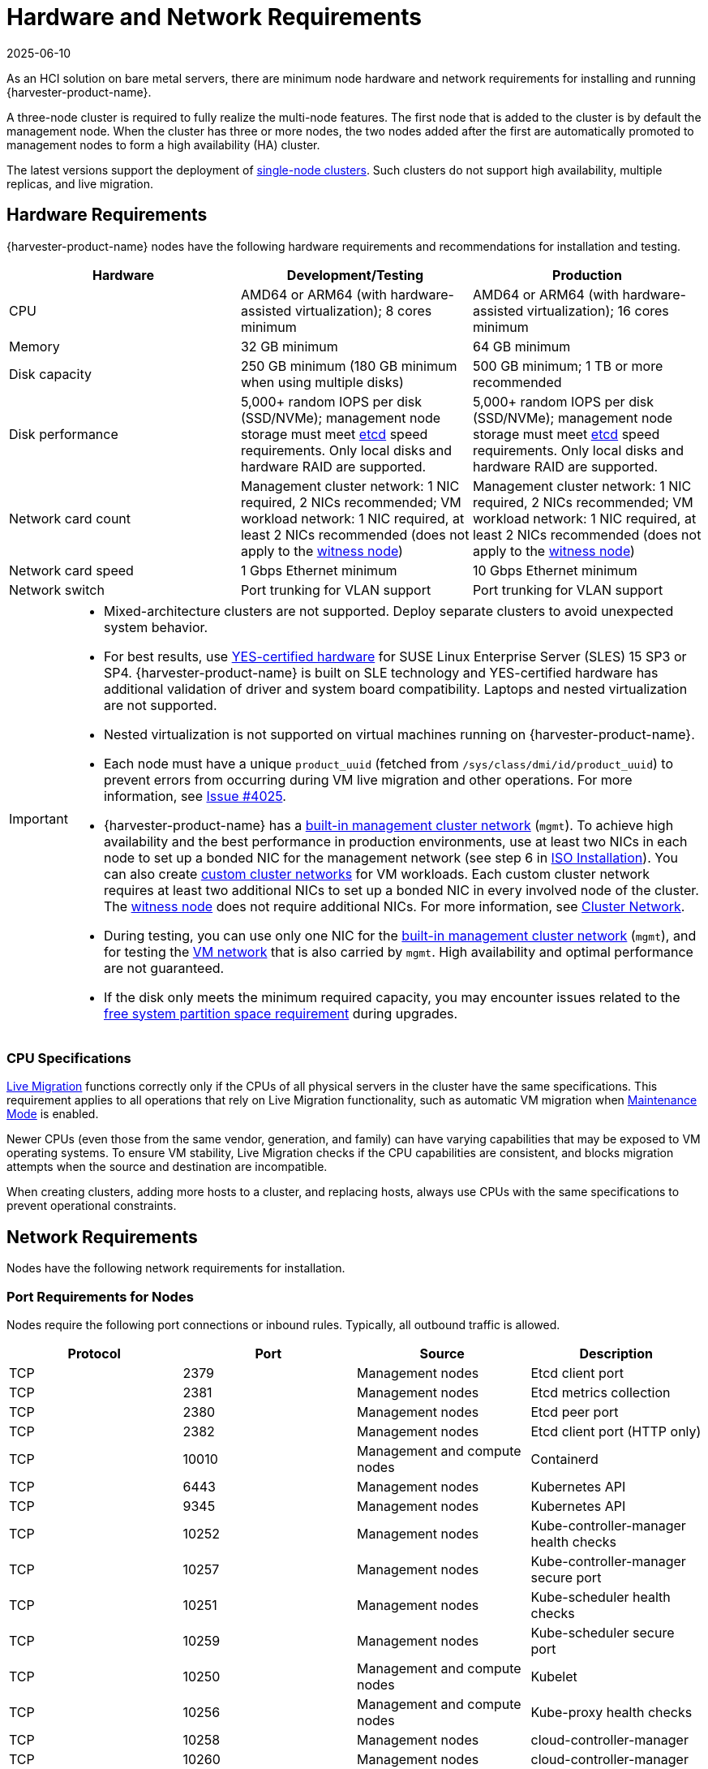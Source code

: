 = Hardware and Network Requirements
:revdate: 2025-06-10
:page-revdate: {revdate}

As an HCI solution on bare metal servers, there are minimum node hardware and network requirements for installing and running {harvester-product-name}.

A three-node cluster is required to fully realize the multi-node features. The first node that is added to the cluster is by default the management node. When the cluster has three or more nodes, the two nodes added after the first are automatically promoted to management nodes to form a high availability (HA) cluster.

The latest versions support the deployment of xref:./single-node-clusters.adoc[single-node clusters]. Such clusters do not support high availability, multiple replicas, and live migration.

== Hardware Requirements

{harvester-product-name} nodes have the following hardware requirements and recommendations for installation and testing.

|===
| Hardware | Development/Testing | Production

| CPU
| AMD64 or ARM64 (with hardware-assisted virtualization); 8 cores minimum
| AMD64 or ARM64 (with hardware-assisted virtualization); 16 cores minimum

| Memory
| 32 GB minimum
| 64 GB minimum

| Disk capacity
| 250 GB minimum (180 GB minimum when using multiple disks)
| 500 GB minimum; 1 TB or more recommended

| Disk performance
| 5,000+ random IOPS per disk (SSD/NVMe); management node storage must meet https://www.suse.com/support/kb/doc/?id=000020100[etcd] speed requirements. Only local disks and hardware RAID are supported.
| 5,000+ random IOPS per disk (SSD/NVMe); management node storage must meet https://www.suse.com/support/kb/doc/?id=000020100[etcd] speed requirements. Only local disks and hardware RAID are supported.

| Network card count
| Management cluster network: 1 NIC required, 2 NICs recommended; VM workload network: 1 NIC required, at least 2 NICs recommended (does not apply to the xref:../hosts/witness-node.adoc[witness node])
| Management cluster network: 1 NIC required, 2 NICs recommended; VM workload network: 1 NIC required, at least 2 NICs recommended (does not apply to the xref:../hosts/witness-node.adoc[witness node])

| Network card speed
| 1 Gbps Ethernet minimum
| 10 Gbps Ethernet minimum

| Network switch
| Port trunking for VLAN support
| Port trunking for VLAN support
|===

[IMPORTANT]
====
* Mixed-architecture clusters are not supported. Deploy separate clusters to avoid unexpected system behavior.
* For best results, use https://www.suse.com/partners/ihv/yes/[YES-certified hardware] for SUSE Linux Enterprise Server (SLES) 15 SP3 or SP4. {harvester-product-name} is built on SLE technology and YES-certified hardware has additional validation of driver and system board compatibility. Laptops and nested virtualization are not supported.
* Nested virtualization is not supported on virtual machines running on {harvester-product-name}.
* Each node must have a unique `product_uuid` (fetched from `/sys/class/dmi/id/product_uuid`) to prevent errors from occurring during VM live migration and other operations. For more information, see https://github.com/harvester/harvester/issues/4025[Issue #4025].
* {harvester-product-name} has a xref:../networking/cluster-network.adoc#_built_in_cluster_network[built-in management cluster network] (`mgmt`). To achieve high availability and the best performance in production environments, use at least two NICs in each node to set up a bonded NIC for the management network (see step 6 in xref:../installation-setup/methods/iso-install.adoc#_installation_steps[ISO Installation]). You can also create xref:../networking/cluster-network.adoc#_custom_cluster_network[custom cluster networks] for VM workloads. Each custom cluster network requires at least two additional NICs to set up a bonded NIC in every involved node of the cluster. The xref:../hosts/witness-node.adoc[witness node] does not require additional NICs. For more information, see xref:../networking/cluster-network.adoc#_concepts[Cluster Network].
* During testing, you can use only one NIC for the xref:../networking/cluster-network.adoc#_built_in_cluster_network[built-in management cluster network] (`mgmt`), and for testing the xref:../networking/vm-network.adoc#_create_a_vm_network[VM network] that is also carried by `mgmt`. High availability and optimal performance are not guaranteed.
* If the disk only meets the minimum required capacity, you may encounter issues related to the xref:../upgrades/upgrades.adoc#_free_system_partition_space_requirement[free system partition space requirement] during upgrades.
====


=== CPU Specifications

xref:../virtual-machines/live-migration.adoc[Live Migration] functions correctly only if the CPUs of all physical servers in the cluster have the same specifications. This requirement applies to all operations that rely on Live Migration functionality, such as automatic VM migration when xref:../hosts/hosts.adoc#_node_maintenance[Maintenance Mode] is enabled.

Newer CPUs (even those from the same vendor, generation, and family) can have varying capabilities that may be exposed to VM operating systems. To ensure VM stability, Live Migration checks if the CPU capabilities are consistent, and blocks migration attempts when the source and destination are incompatible.

When creating clusters, adding more hosts to a cluster, and replacing hosts, always use CPUs with the same specifications to prevent operational constraints.

== Network Requirements

Nodes have the following network requirements for installation.

=== Port Requirements for Nodes

Nodes require the following port connections or inbound rules. Typically, all outbound traffic is allowed.

|===
| Protocol | Port | Source | Description

| TCP
| 2379
| Management nodes
| Etcd client port

| TCP
| 2381
| Management nodes
| Etcd metrics collection

| TCP
| 2380
| Management nodes
| Etcd peer port

| TCP
| 2382
| Management nodes
| Etcd client port (HTTP only)

| TCP
| 10010
| Management and compute nodes
| Containerd

| TCP
| 6443
| Management nodes
| Kubernetes API

| TCP
| 9345
| Management nodes
| Kubernetes API

| TCP
| 10252
| Management nodes
| Kube-controller-manager health checks

| TCP
| 10257
| Management nodes
| Kube-controller-manager secure port

| TCP
| 10251
| Management nodes
| Kube-scheduler health checks

| TCP
| 10259
| Management nodes
| Kube-scheduler secure port

| TCP
| 10250
| Management and compute nodes
| Kubelet

| TCP
| 10256
| Management and compute nodes
| Kube-proxy health checks

| TCP
| 10258
| Management nodes
| cloud-controller-manager

| TCP
| 10260
| Management nodes
| cloud-controller-manager

| TCP
| 9091
| Management and compute nodes
| Canal calico-node felix

| TCP
| 9099
| Management and compute nodes
| Canal CNI health checks

| UDP
| 8472
| Management and compute nodes
| Canal CNI with VxLAN

| TCP
| 2112
| Management nodes
| Kube-vip

| TCP
| 6444
| Management and compute nodes
| RKE2 agent

| TCP
| 10246/10247/10248/10249
| Management and compute nodes
| Nginx worker process

| TCP
| 8181
| Management and compute nodes
| Nginx-ingress-controller

| TCP
| 8444
| Management and compute nodes
| Nginx-ingress-controller

| TCP
| 10245
| Management and compute nodes
| Nginx-ingress-controller

| TCP
| 80
| Management and compute nodes
| Nginx

| TCP
| 9796
| Management and compute nodes
| Node-exporter

| TCP
| 30000-32767
| Management and compute nodes
| NodePort port range

| TCP
| 22
| Management and compute nodes
| sshd

| UDP
| 68
| Management and compute nodes
| Wicked

| TCP
| 3260
| Management and compute nodes
| iscsid
|===

=== Port Requirements for Integrating with {rancher-product-name}

If you want to xref:../integrations/rancher/rancher-integration.adoc[integrate with {rancher-product-name}], you need to make sure that all {harvester-product-name} nodes can connect to TCP port *443* of the {rancher-product-name} load balancer.

When provisioning VMs with Kubernetes clusters from {rancher-product-name} into {harvester-product-name}, you need to be able to connect to TCP port *443* of the {rancher-product-name} load balancer. Otherwise, the cluster won't be manageable by {rancher-product-name}. For more information, refer to https://documentation.suse.com/cloudnative/rancher-manager/v2.11/en/about-rancher/architecture/communicating-with-downstream-clusters.html[Rancher Architecture].

=== Port Requirements for K3s and RKE2 Clusters

For the port requirements for guest clusters deployed inside {harvester-product-name} VMs, refer to the following links:

* https://documentation.suse.com/cloudnative/k3s/latest/en/networking/networking.html[K3s Networking]
* https://documentation.suse.com/cloudnative/rke2/latest/en/install/requirements.html#_networking[RKE2 Networking]

== Time Requirements

A reliable Network Time Protocol (NTP) server is critical for maintaining the correct system time across all nodes in a Kubernetes cluster, especially when running {harvester-product-name}. Kubernetes relies on etcd, a distributed key-value store, which requires precise time synchronization to ensure data consistency and prevent issues with leader election, log replication, and cluster stability.

Ensuring accurate and consistent time across the cluster is essential for reliability, security, and overall system integrity.